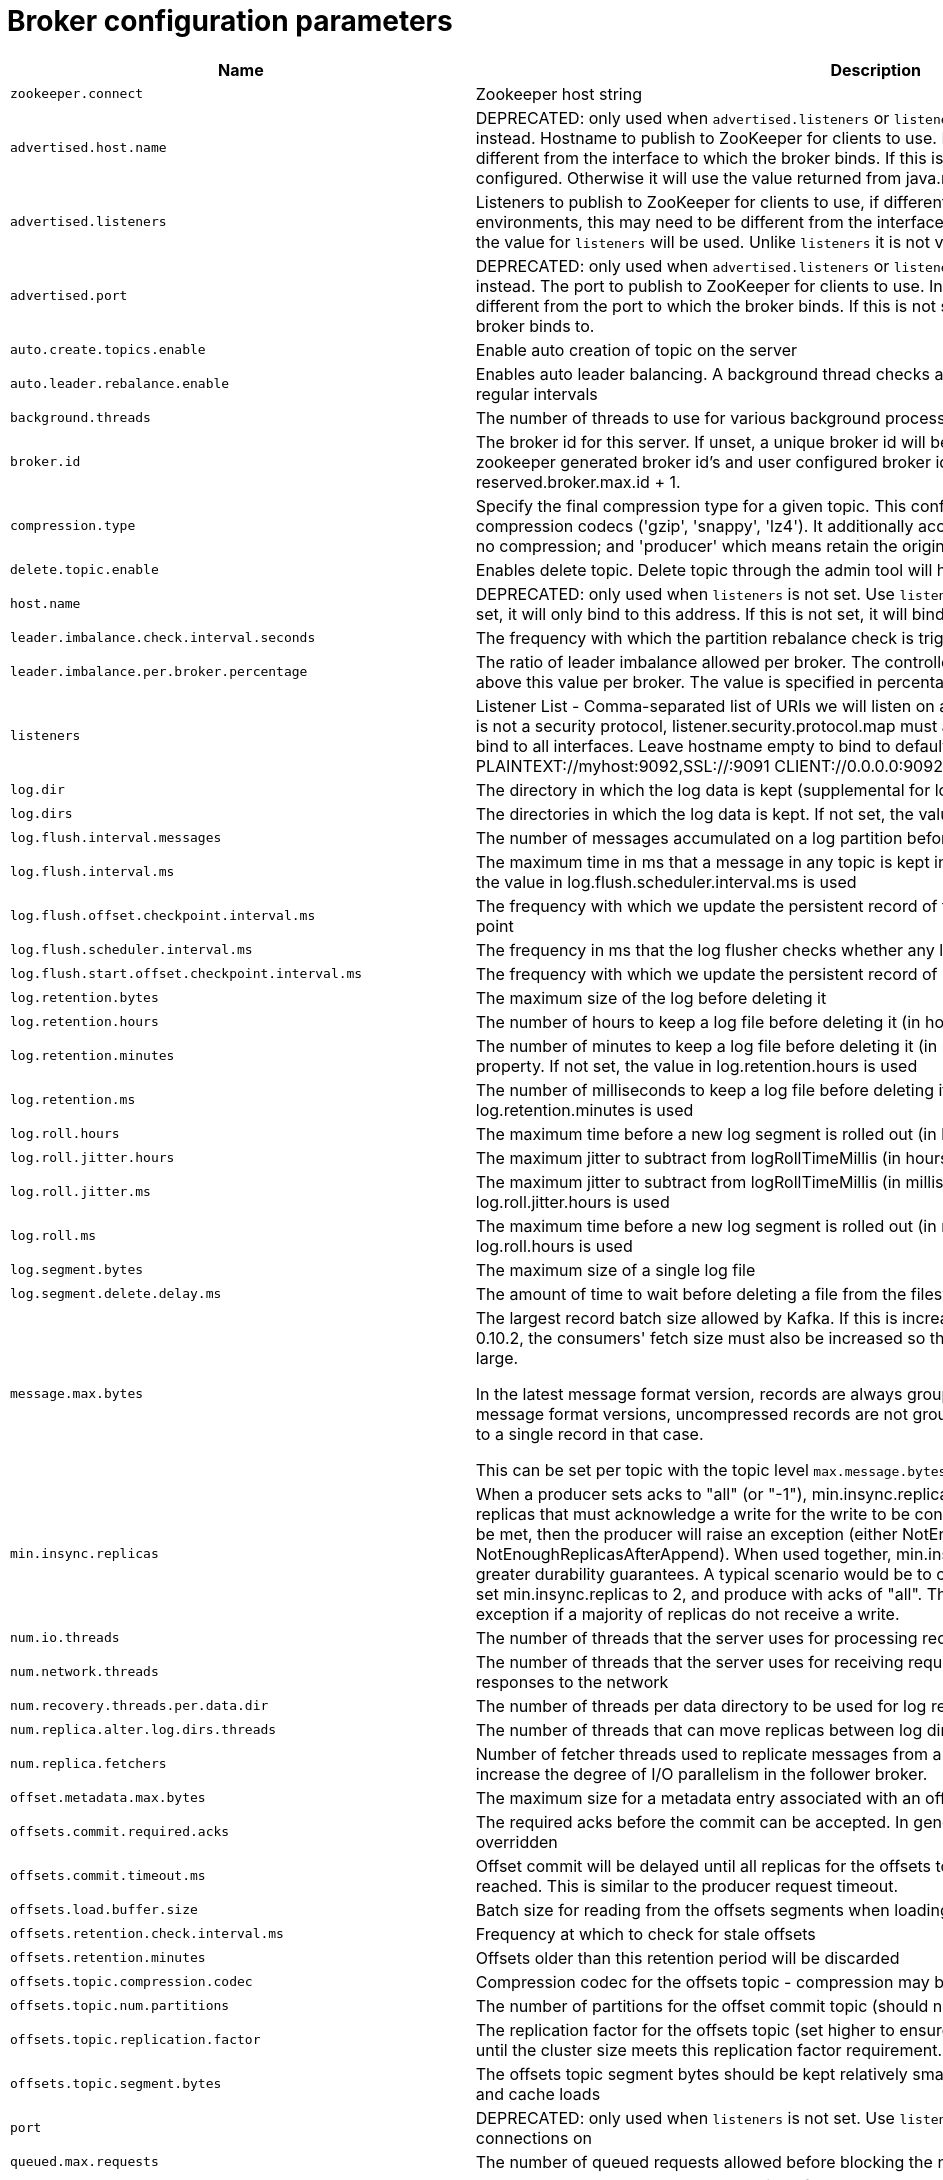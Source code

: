 // Module included in the following assemblies:
//
// assembly-overview.adoc

[id='broker-configuration-parameters-{context}']
= Broker configuration parameters

[cols="6",options="header",separator=¦]
|=====
¦Name ¦Description ¦Type ¦Default ¦Valid Values ¦Importance 

¦`zookeeper.connect`
a¦Zookeeper host string
¦string
¦
¦
¦high

¦`advertised.host.name`
a¦DEPRECATED: only used when `advertised.listeners` or `listeners` are not set. Use `advertised.listeners` instead. 
Hostname to publish to ZooKeeper for clients to use. In IaaS environments, this may need to be different from the interface to which the broker binds. If this is not set, it will use the value for `host.name` if configured. Otherwise it will use the value returned from java.net.InetAddress.getCanonicalHostName().
¦string
¦null
¦
¦high

¦`advertised.listeners`
a¦Listeners to publish to ZooKeeper for clients to use, if different than the `listeners` config property. In IaaS environments, this may need to be different from the interface to which the broker binds. If this is not set, the value for `listeners` will be used. Unlike `listeners` it is not valid to advertise the 0.0.0.0 meta-address.
¦string
¦null
¦
¦high

¦`advertised.port`
a¦DEPRECATED: only used when `advertised.listeners` or `listeners` are not set. Use `advertised.listeners` instead. 
The port to publish to ZooKeeper for clients to use. In IaaS environments, this may need to be different from the port to which the broker binds. If this is not set, it will publish the same port that the broker binds to.
¦int
¦null
¦
¦high

¦`auto.create.topics.enable`
a¦Enable auto creation of topic on the server
¦boolean
¦true
¦
¦high

¦`auto.leader.rebalance.enable`
a¦Enables auto leader balancing. A background thread checks and triggers leader balance if required at regular intervals
¦boolean
¦true
¦
¦high

¦`background.threads`
a¦The number of threads to use for various background processing tasks
¦int
¦10
¦[1,...]
¦high

¦`broker.id`
a¦The broker id for this server. If unset, a unique broker id will be generated.To avoid conflicts between zookeeper generated broker id's and user configured broker id's, generated broker ids start from reserved.broker.max.id + 1.
¦int
¦-1
¦
¦high

¦`compression.type`
a¦Specify the final compression type for a given topic. This configuration accepts the standard compression codecs ('gzip', 'snappy', 'lz4'). It additionally accepts 'uncompressed' which is equivalent to no compression; and 'producer' which means retain the original compression codec set by the producer.
¦string
¦producer
¦
¦high

¦`delete.topic.enable`
a¦Enables delete topic. Delete topic through the admin tool will have no effect if this config is turned off
¦boolean
¦true
¦
¦high

¦`host.name`
a¦DEPRECATED: only used when `listeners` is not set. Use `listeners` instead. 
hostname of broker. If this is set, it will only bind to this address. If this is not set, it will bind to all interfaces
¦string
¦""
¦
¦high

¦`leader.imbalance.check.interval.seconds`
a¦The frequency with which the partition rebalance check is triggered by the controller
¦long
¦300
¦
¦high

¦`leader.imbalance.per.broker.percentage`
a¦The ratio of leader imbalance allowed per broker. The controller would trigger a leader balance if it goes above this value per broker. The value is specified in percentage.
¦int
¦10
¦
¦high

¦`listeners`
a¦Listener List - Comma-separated list of URIs we will listen on and the listener names. If the listener name is not a security protocol, listener.security.protocol.map must also be set.
 Specify hostname as 0.0.0.0 to bind to all interfaces.
 Leave hostname empty to bind to default interface.
 Examples of legal listener lists:
 PLAINTEXT://myhost:9092,SSL://:9091
 CLIENT://0.0.0.0:9092,REPLICATION://localhost:9093

¦string
¦null
¦
¦high

¦`log.dir`
a¦The directory in which the log data is kept (supplemental for log.dirs property)
¦string
¦/tmp/kafka-logs
¦
¦high

¦`log.dirs`
a¦The directories in which the log data is kept. If not set, the value in log.dir is used
¦string
¦null
¦
¦high

¦`log.flush.interval.messages`
a¦The number of messages accumulated on a log partition before messages are flushed to disk 
¦long
¦9223372036854775807
¦[1,...]
¦high

¦`log.flush.interval.ms`
a¦The maximum time in ms that a message in any topic is kept in memory before flushed to disk. If not set, the value in log.flush.scheduler.interval.ms is used
¦long
¦null
¦
¦high

¦`log.flush.offset.checkpoint.interval.ms`
a¦The frequency with which we update the persistent record of the last flush which acts as the log recovery point
¦int
¦60000
¦[0,...]
¦high

¦`log.flush.scheduler.interval.ms`
a¦The frequency in ms that the log flusher checks whether any log needs to be flushed to disk
¦long
¦9223372036854775807
¦
¦high

¦`log.flush.start.offset.checkpoint.interval.ms`
a¦The frequency with which we update the persistent record of log start offset
¦int
¦60000
¦[0,...]
¦high

¦`log.retention.bytes`
a¦The maximum size of the log before deleting it
¦long
¦-1
¦
¦high

¦`log.retention.hours`
a¦The number of hours to keep a log file before deleting it (in hours), tertiary to log.retention.ms property
¦int
¦168
¦
¦high

¦`log.retention.minutes`
a¦The number of minutes to keep a log file before deleting it (in minutes), secondary to log.retention.ms property. If not set, the value in log.retention.hours is used
¦int
¦null
¦
¦high

¦`log.retention.ms`
a¦The number of milliseconds to keep a log file before deleting it (in milliseconds), If not set, the value in log.retention.minutes is used
¦long
¦null
¦
¦high

¦`log.roll.hours`
a¦The maximum time before a new log segment is rolled out (in hours), secondary to log.roll.ms property
¦int
¦168
¦[1,...]
¦high

¦`log.roll.jitter.hours`
a¦The maximum jitter to subtract from logRollTimeMillis (in hours), secondary to log.roll.jitter.ms property
¦int
¦0
¦[0,...]
¦high

¦`log.roll.jitter.ms`
a¦The maximum jitter to subtract from logRollTimeMillis (in milliseconds). If not set, the value in log.roll.jitter.hours is used
¦long
¦null
¦
¦high

¦`log.roll.ms`
a¦The maximum time before a new log segment is rolled out (in milliseconds). If not set, the value in log.roll.hours is used
¦long
¦null
¦
¦high

¦`log.segment.bytes`
a¦The maximum size of a single log file
¦int
¦1073741824
¦[14,...]
¦high

¦`log.segment.delete.delay.ms`
a¦The amount of time to wait before deleting a file from the filesystem
¦long
¦60000
¦[0,...]
¦high

¦`message.max.bytes`
a¦
The largest record batch size allowed by Kafka. If this is increased and there are consumers older than 0.10.2, the consumers' fetch size must also be increased so that the they can fetch record batches this large.

In the latest message format version, records are always grouped into batches for efficiency. In previous message format versions, uncompressed records are not grouped into batches and this limit only applies to a single record in that case.

This can be set per topic with the topic level `max.message.bytes` config.

¦int
¦1000012
¦[0,...]
¦high

¦`min.insync.replicas`
a¦When a producer sets acks to "all" (or "-1"), min.insync.replicas specifies the minimum number of replicas that must acknowledge a write for the write to be considered successful. If this minimum cannot be met, then the producer will raise an exception (either NotEnoughReplicas or NotEnoughReplicasAfterAppend).
When used together, min.insync.replicas and acks allow you to enforce greater durability guarantees. A typical scenario would be to create a topic with a replication factor of 3, set min.insync.replicas to 2, and produce with acks of "all". This will ensure that the producer raises an exception if a majority of replicas do not receive a write.
¦int
¦1
¦[1,...]
¦high

¦`num.io.threads`
a¦The number of threads that the server uses for processing requests, which may include disk I/O
¦int
¦8
¦[1,...]
¦high

¦`num.network.threads`
a¦The number of threads that the server uses for receiving requests from the network and sending responses to the network
¦int
¦3
¦[1,...]
¦high

¦`num.recovery.threads.per.data.dir`
a¦The number of threads per data directory to be used for log recovery at startup and flushing at shutdown
¦int
¦1
¦[1,...]
¦high

¦`num.replica.alter.log.dirs.threads`
a¦The number of threads that can move replicas between log directories, which may include disk I/O
¦int
¦null
¦
¦high

¦`num.replica.fetchers`
a¦Number of fetcher threads used to replicate messages from a source broker. Increasing this value can increase the degree of I/O parallelism in the follower broker.
¦int
¦1
¦
¦high

¦`offset.metadata.max.bytes`
a¦The maximum size for a metadata entry associated with an offset commit
¦int
¦4096
¦
¦high

¦`offsets.commit.required.acks`
a¦The required acks before the commit can be accepted. In general, the default (-1) should not be overridden
¦short
¦-1
¦
¦high

¦`offsets.commit.timeout.ms`
a¦Offset commit will be delayed until all replicas for the offsets topic receive the commit or this timeout is reached. This is similar to the producer request timeout.
¦int
¦5000
¦[1,...]
¦high

¦`offsets.load.buffer.size`
a¦Batch size for reading from the offsets segments when loading offsets into the cache.
¦int
¦5242880
¦[1,...]
¦high

¦`offsets.retention.check.interval.ms`
a¦Frequency at which to check for stale offsets
¦long
¦600000
¦[1,...]
¦high

¦`offsets.retention.minutes`
a¦Offsets older than this retention period will be discarded
¦int
¦10080
¦[1,...]
¦high

¦`offsets.topic.compression.codec`
a¦Compression codec for the offsets topic - compression may be used to achieve "atomic" commits
¦int
¦0
¦
¦high

¦`offsets.topic.num.partitions`
a¦The number of partitions for the offset commit topic (should not change after deployment)
¦int
¦50
¦[1,...]
¦high

¦`offsets.topic.replication.factor`
a¦The replication factor for the offsets topic (set higher to ensure availability). Internal topic creation will fail until the cluster size meets this replication factor requirement.
¦short
¦3
¦[1,...]
¦high

¦`offsets.topic.segment.bytes`
a¦The offsets topic segment bytes should be kept relatively small in order to facilitate faster log compaction and cache loads
¦int
¦104857600
¦[1,...]
¦high

¦`port`
a¦DEPRECATED: only used when `listeners` is not set. Use `listeners` instead. 
the port to listen and accept connections on
¦int
¦9092
¦
¦high

¦`queued.max.requests`
a¦The number of queued requests allowed before blocking the network threads
¦int
¦500
¦[1,...]
¦high

¦`quota.consumer.default`
a¦DEPRECATED: Used only when dynamic default quotas are not configured for <user, <client-id> or <user, client-id> in Zookeeper. Any consumer distinguished by clientId/consumer group will get throttled if it fetches more bytes than this value per-second
¦long
¦9223372036854775807
¦[1,...]
¦high

¦`quota.producer.default`
a¦DEPRECATED: Used only when dynamic default quotas are not configured for <user>, <client-id> or <user, client-id> in Zookeeper. Any producer distinguished by clientId will get throttled if it produces more bytes than this value per-second
¦long
¦9223372036854775807
¦[1,...]
¦high

¦`replica.fetch.min.bytes`
a¦Minimum bytes expected for each fetch response. If not enough bytes, wait up to replicaMaxWaitTimeMs
¦int
¦1
¦
¦high

¦`replica.fetch.wait.max.ms`
a¦max wait time for each fetcher request issued by follower replicas. This value should always be less than the replica.lag.time.max.ms at all times to prevent frequent shrinking of ISR for low throughput topics
¦int
¦500
¦
¦high

¦`replica.high.watermark.checkpoint.interval.ms`
a¦The frequency with which the high watermark is saved out to disk
¦long
¦5000
¦
¦high

¦`replica.lag.time.max.ms`
a¦If a follower hasn't sent any fetch requests or hasn't consumed up to the leaders log end offset for at least this time, the leader will remove the follower from isr
¦long
¦10000
¦
¦high

¦`replica.socket.receive.buffer.bytes`
a¦The socket receive buffer for network requests
¦int
¦65536
¦
¦high

¦`replica.socket.timeout.ms`
a¦The socket timeout for network requests. Its value should be at least replica.fetch.wait.max.ms
¦int
¦30000
¦
¦high

¦`request.timeout.ms`
a¦The configuration controls the maximum amount of time the client will wait for the response of a request. If the response is not received before the timeout elapses the client will resend the request if necessary or fail the request if retries are exhausted.
¦int
¦30000
¦
¦high

¦`socket.receive.buffer.bytes`
a¦The SO_RCVBUF buffer of the socket sever sockets. If the value is -1, the OS default will be used.
¦int
¦102400
¦
¦high

¦`socket.request.max.bytes`
a¦The maximum number of bytes in a socket request
¦int
¦104857600
¦[1,...]
¦high

¦`socket.send.buffer.bytes`
a¦The SO_SNDBUF buffer of the socket sever sockets. If the value is -1, the OS default will be used.
¦int
¦102400
¦
¦high

¦`transaction.max.timeout.ms`
a¦The maximum allowed timeout for transactions. If a client’s requested transaction time exceed this, then the broker will return an error in InitProducerIdRequest. This prevents a client from too large of a timeout, which can stall consumers reading from topics included in the transaction.
¦int
¦900000
¦[1,...]
¦high

¦`transaction.state.log.load.buffer.size`
a¦Batch size for reading from the transaction log segments when loading producer ids and transactions into the cache.
¦int
¦5242880
¦[1,...]
¦high

¦`transaction.state.log.min.isr`
a¦Overridden min.insync.replicas config for the transaction topic.
¦int
¦2
¦[1,...]
¦high

¦`transaction.state.log.num.partitions`
a¦The number of partitions for the transaction topic (should not change after deployment).
¦int
¦50
¦[1,...]
¦high

¦`transaction.state.log.replication.factor`
a¦The replication factor for the transaction topic (set higher to ensure availability). Internal topic creation will fail until the cluster size meets this replication factor requirement.
¦short
¦3
¦[1,...]
¦high

¦`transaction.state.log.segment.bytes`
a¦The transaction topic segment bytes should be kept relatively small in order to facilitate faster log compaction and cache loads
¦int
¦104857600
¦[1,...]
¦high

¦`transactional.id.expiration.ms`
a¦The maximum amount of time in ms that the transaction coordinator will wait before proactively expire a producer's transactional id without receiving any transaction status updates from it.
¦int
¦604800000
¦[1,...]
¦high

¦`unclean.leader.election.enable`
a¦Indicates whether to enable replicas not in the ISR set to be elected as leader as a last resort, even though doing so may result in data loss
¦boolean
¦false
¦
¦high

¦`zookeeper.connection.timeout.ms`
a¦The max time that the client waits to establish a connection to zookeeper. If not set, the value in zookeeper.session.timeout.ms is used
¦int
¦null
¦
¦high

¦`zookeeper.max.in.flight.requests`
a¦The maximum number of unacknowledged requests the client will send to Zookeeper before blocking.
¦int
¦10
¦[1,...]
¦high

¦`zookeeper.session.timeout.ms`
a¦Zookeeper session timeout
¦int
¦6000
¦
¦high

¦`zookeeper.set.acl`
a¦Set client to use secure ACLs
¦boolean
¦false
¦
¦high

¦`broker.id.generation.enable`
a¦Enable automatic broker id generation on the server. When enabled the value configured for reserved.broker.max.id should be reviewed.
¦boolean
¦true
¦
¦medium

¦`broker.rack`
a¦Rack of the broker. This will be used in rack aware replication assignment for fault tolerance. Examples: `RACK1`, `us-east-1d`
¦string
¦null
¦
¦medium

¦`connections.max.idle.ms`
a¦Idle connections timeout: the server socket processor threads close the connections that idle more than this
¦long
¦600000
¦
¦medium

¦`controlled.shutdown.enable`
a¦Enable controlled shutdown of the server
¦boolean
¦true
¦
¦medium

¦`controlled.shutdown.max.retries`
a¦Controlled shutdown can fail for multiple reasons. This determines the number of retries when such failure happens
¦int
¦3
¦
¦medium

¦`controlled.shutdown.retry.backoff.ms`
a¦Before each retry, the system needs time to recover from the state that caused the previous failure (Controller fail over, replica lag etc). This config determines the amount of time to wait before retrying.
¦long
¦5000
¦
¦medium

¦`controller.socket.timeout.ms`
a¦The socket timeout for controller-to-broker channels
¦int
¦30000
¦
¦medium

¦`default.replication.factor`
a¦default replication factors for automatically created topics
¦int
¦1
¦
¦medium

¦`delegation.token.expiry.time.ms`
a¦The token validity time in seconds before the token needs to be renewed. Default value 1 day.
¦long
¦86400000
¦[1,...]
¦medium

¦`delegation.token.master.key`
a¦Master/secret key to generate and verify delegation tokens. Same key must be configured across all the brokers.  If the key is not set or set to empty string, brokers will disable the delegation token support.
¦password
¦null
¦
¦medium

¦`delegation.token.max.lifetime.ms`
a¦The token has a maximum lifetime beyond which it cannot be renewed anymore. Default value 7 days.
¦long
¦604800000
¦[1,...]
¦medium

¦`delete.records.purgatory.purge.interval.requests`
a¦The purge interval (in number of requests) of the delete records request purgatory
¦int
¦1
¦
¦medium

¦`fetch.purgatory.purge.interval.requests`
a¦The purge interval (in number of requests) of the fetch request purgatory
¦int
¦1000
¦
¦medium

¦`group.initial.rebalance.delay.ms`
a¦The amount of time the group coordinator will wait for more consumers to join a new group before performing the first rebalance. A longer delay means potentially fewer rebalances, but increases the time until processing begins.
¦int
¦3000
¦
¦medium

¦`group.max.session.timeout.ms`
a¦The maximum allowed session timeout for registered consumers. Longer timeouts give consumers more time to process messages in between heartbeats at the cost of a longer time to detect failures.
¦int
¦300000
¦
¦medium

¦`group.min.session.timeout.ms`
a¦The minimum allowed session timeout for registered consumers. Shorter timeouts result in quicker failure detection at the cost of more frequent consumer heartbeating, which can overwhelm broker resources.
¦int
¦6000
¦
¦medium

¦`inter.broker.listener.name`
a¦Name of listener used for communication between brokers. If this is unset, the listener name is defined by security.inter.broker.protocol. It is an error to set this and security.inter.broker.protocol properties at the same time.
¦string
¦null
¦
¦medium

¦`inter.broker.protocol.version`
a¦Specify which version of the inter-broker protocol will be used.
 This is typically bumped after all brokers were upgraded to a new version.
 Example of some valid values are: 0.8.0, 0.8.1, 0.8.1.1, 0.8.2, 0.8.2.0, 0.8.2.1, 0.9.0.0, 0.9.0.1 Check ApiVersion for the full list.
¦string
¦2.0-IV1
¦
¦medium

¦`log.cleaner.backoff.ms`
a¦The amount of time to sleep when there are no logs to clean
¦long
¦15000
¦[0,...]
¦medium

¦`log.cleaner.dedupe.buffer.size`
a¦The total memory used for log deduplication across all cleaner threads
¦long
¦134217728
¦
¦medium

¦`log.cleaner.delete.retention.ms`
a¦How long are delete records retained?
¦long
¦86400000
¦
¦medium

¦`log.cleaner.enable`
a¦Enable the log cleaner process to run on the server. Should be enabled if using any topics with a cleanup.policy=compact including the internal offsets topic. If disabled those topics will not be compacted and continually grow in size.
¦boolean
¦true
¦
¦medium

¦`log.cleaner.io.buffer.load.factor`
a¦Log cleaner dedupe buffer load factor. The percentage full the dedupe buffer can become. A higher value will allow more log to be cleaned at once but will lead to more hash collisions
¦double
¦0.9
¦
¦medium

¦`log.cleaner.io.buffer.size`
a¦The total memory used for log cleaner I/O buffers across all cleaner threads
¦int
¦524288
¦[0,...]
¦medium

¦`log.cleaner.io.max.bytes.per.second`
a¦The log cleaner will be throttled so that the sum of its read and write i/o will be less than this value on average
¦double
¦1.7976931348623157E308
¦
¦medium

¦`log.cleaner.min.cleanable.ratio`
a¦The minimum ratio of dirty log to total log for a log to eligible for cleaning
¦double
¦0.5
¦
¦medium

¦`log.cleaner.min.compaction.lag.ms`
a¦The minimum time a message will remain uncompacted in the log. Only applicable for logs that are being compacted.
¦long
¦0
¦
¦medium

¦`log.cleaner.threads`
a¦The number of background threads to use for log cleaning
¦int
¦1
¦[0,...]
¦medium

¦`log.cleanup.policy`
a¦The default cleanup policy for segments beyond the retention window. A comma separated list of valid policies. Valid policies are: "delete" and "compact"
¦list
¦delete
¦[compact, delete]
¦medium

¦`log.index.interval.bytes`
a¦The interval with which we add an entry to the offset index
¦int
¦4096
¦[0,...]
¦medium

¦`log.index.size.max.bytes`
a¦The maximum size in bytes of the offset index
¦int
¦10485760
¦[4,...]
¦medium

¦`log.message.format.version`
a¦Specify the message format version the broker will use to append messages to the logs. The value should be a valid ApiVersion. Some examples are: 0.8.2, 0.9.0.0, 0.10.0, check ApiVersion for more details. By setting a particular message format version, the user is certifying that all the existing messages on disk are smaller or equal than the specified version. Setting this value incorrectly will cause consumers with older versions to break as they will receive messages with a format that they don't understand.
¦string
¦2.0-IV1
¦
¦medium

¦`log.message.timestamp.difference.max.ms`
a¦The maximum difference allowed between the timestamp when a broker receives a message and the timestamp specified in the message. If log.message.timestamp.type=CreateTime, a message will be rejected if the difference in timestamp exceeds this threshold. This configuration is ignored if log.message.timestamp.type=LogAppendTime.The maximum timestamp difference allowed should be no greater than log.retention.ms to avoid unnecessarily frequent log rolling.
¦long
¦9223372036854775807
¦
¦medium

¦`log.message.timestamp.type`
a¦Define whether the timestamp in the message is message create time or log append time. The value should be either `CreateTime` or `LogAppendTime`
¦string
¦CreateTime
¦[CreateTime, LogAppendTime]
¦medium

¦`log.preallocate`
a¦Should pre allocate file when create new segment? If you are using Kafka on Windows, you probably need to set it to true.
¦boolean
¦false
¦
¦medium

¦`log.retention.check.interval.ms`
a¦The frequency in milliseconds that the log cleaner checks whether any log is eligible for deletion
¦long
¦300000
¦[1,...]
¦medium

¦`max.connections.per.ip`
a¦The maximum number of connections we allow from each ip address. This can be set to 0 if there are overrides configured using max.connections.per.ip.overrides property
¦int
¦2147483647
¦[0,...]
¦medium

¦`max.connections.per.ip.overrides`
a¦A comma-separated list of per-ip or hostname overrides to the default maximum number of connections. An example value is "hostName:100,127.0.0.1:200"
¦string
¦""
¦
¦medium

¦`max.incremental.fetch.session.cache.slots`
a¦The maximum number of incremental fetch sessions that we will maintain.
¦int
¦1000
¦[0,...]
¦medium

¦`num.partitions`
a¦The default number of log partitions per topic
¦int
¦1
¦[1,...]
¦medium

¦`password.encoder.old.secret`
a¦The old secret that was used for encoding dynamically configured passwords. This is required only when the secret is updated. If specified, all dynamically encoded passwords are decoded using this old secret and re-encoded using password.encoder.secret when broker starts up.
¦password
¦null
¦
¦medium

¦`password.encoder.secret`
a¦The secret used for encoding dynamically configured passwords for this broker.
¦password
¦null
¦
¦medium

¦`principal.builder.class`
a¦The fully qualified name of a class that implements the KafkaPrincipalBuilder interface, which is used to build the KafkaPrincipal object used during authorization. This config also supports the deprecated PrincipalBuilder interface which was previously used for client authentication over SSL. If no principal builder is defined, the default behavior depends on the security protocol in use. For SSL authentication, the principal name will be the distinguished name from the client certificate if one is provided; otherwise, if client authentication is not required, the principal name will be ANONYMOUS. For SASL authentication, the principal will be derived using the rules defined by `sasl.kerberos.principal.to.local.rules` if GSSAPI is in use, and the SASL authentication ID for other mechanisms. For PLAINTEXT, the principal will be ANONYMOUS.
¦class
¦null
¦
¦medium

¦`producer.purgatory.purge.interval.requests`
a¦The purge interval (in number of requests) of the producer request purgatory
¦int
¦1000
¦
¦medium

¦`queued.max.request.bytes`
a¦The number of queued bytes allowed before no more requests are read
¦long
¦-1
¦
¦medium

¦`replica.fetch.backoff.ms`
a¦The amount of time to sleep when fetch partition error occurs.
¦int
¦1000
¦[0,...]
¦medium

¦`replica.fetch.max.bytes`
a¦The number of bytes of messages to attempt to fetch for each partition. This is not an absolute maximum, if the first record batch in the first non-empty partition of the fetch is larger than this value, the record batch will still be returned to ensure that progress can be made. The maximum record batch size accepted by the broker is defined via `message.max.bytes` (broker config) or `max.message.bytes` (topic config).
¦int
¦1048576
¦[0,...]
¦medium

¦`replica.fetch.response.max.bytes`
a¦Maximum bytes expected for the entire fetch response. Records are fetched in batches, and if the first record batch in the first non-empty partition of the fetch is larger than this value, the record batch will still be returned to ensure that progress can be made. As such, this is not an absolute maximum. The maximum record batch size accepted by the broker is defined via `message.max.bytes` (broker config) or `max.message.bytes` (topic config).
¦int
¦10485760
¦[0,...]
¦medium

¦`reserved.broker.max.id`
a¦Max number that can be used for a broker.id
¦int
¦1000
¦[0,...]
¦medium

¦`sasl.client.callback.handler.class`
a¦The fully qualified name of a SASL client callback handler class that implements the AuthenticateCallbackHandler interface.
¦class
¦null
¦
¦medium

¦`sasl.enabled.mechanisms`
a¦The list of SASL mechanisms enabled in the Kafka server. The list may contain any mechanism for which a security provider is available. Only GSSAPI is enabled by default.
¦list
¦GSSAPI
¦
¦medium

¦`sasl.jaas.config`
a¦JAAS login context parameters for SASL connections in the format used by JAAS configuration files. JAAS configuration file format is described http://docs.oracle.com/javase/8/docs/technotes/guides/security/jgss/tutorials/LoginConfigFile.html[here]. The format for the value is: '`loginModuleClass controlFlag (optionName=optionValue)*;`'. For brokers, the config must be prefixed with listener prefix and SASL mechanism name in lower-case. For example, listener.name.sasl_ssl.scram-sha-256.sasl.jaas.config=com.example.ScramLoginModule required;
¦password
¦null
¦
¦medium

¦`sasl.kerberos.kinit.cmd`
a¦Kerberos kinit command path.
¦string
¦/usr/bin/kinit
¦
¦medium

¦`sasl.kerberos.min.time.before.relogin`
a¦Login thread sleep time between refresh attempts.
¦long
¦60000
¦
¦medium

¦`sasl.kerberos.principal.to.local.rules`
a¦A list of rules for mapping from principal names to short names (typically operating system usernames). The rules are evaluated in order and the first rule that matches a principal name is used to map it to a short name. Any later rules in the list are ignored. By default, principal names of the form {username}/{hostname}@{REALM} are mapped to {username}. For more details on the format please see #security_authz[ security authorization and acls]. Note that this configuration is ignored if an extension of KafkaPrincipalBuilder is provided by the `principal.builder.class` configuration.
¦list
¦DEFAULT
¦
¦medium

¦`sasl.kerberos.service.name`
a¦The Kerberos principal name that Kafka runs as. This can be defined either in Kafka's JAAS config or in Kafka's config.
¦string
¦null
¦
¦medium

¦`sasl.kerberos.ticket.renew.jitter`
a¦Percentage of random jitter added to the renewal time.
¦double
¦0.05
¦
¦medium

¦`sasl.kerberos.ticket.renew.window.factor`
a¦Login thread will sleep until the specified window factor of time from last refresh to ticket's expiry has been reached, at which time it will try to renew the ticket.
¦double
¦0.8
¦
¦medium

¦`sasl.login.callback.handler.class`
a¦The fully qualified name of a SASL login callback handler class that implements the AuthenticateCallbackHandler interface. For brokers, login callback handler config must be prefixed with listener prefix and SASL mechanism name in lower-case. For example, listener.name.sasl_ssl.scram-sha-256.sasl.login.callback.handler.class=com.example.CustomScramLoginCallbackHandler
¦class
¦null
¦
¦medium

¦`sasl.login.class`
a¦The fully qualified name of a class that implements the Login interface. For brokers, login config must be prefixed with listener prefix and SASL mechanism name in lower-case. For example, listener.name.sasl_ssl.scram-sha-256.sasl.login.class=com.example.CustomScramLogin
¦class
¦null
¦
¦medium

¦`sasl.login.refresh.buffer.seconds`
a¦The amount of buffer time before credential expiration to maintain when refreshing a credential, in seconds. If a refresh would otherwise occur closer to expiration than the number of buffer seconds then the refresh will be moved up to maintain as much of the buffer time as possible. Legal values are between 0 and 3600 (1 hour); a default value of  300 (5 minutes) is used if no value is specified. This value and sasl.login.refresh.min.period.seconds are both ignored if their sum exceeds the remaining lifetime of a credential. Currently applies only to OAUTHBEARER.
¦short
¦300
¦
¦medium

¦`sasl.login.refresh.min.period.seconds`
a¦The desired minimum time for the login refresh thread to wait before refreshing a credential, in seconds. Legal values are between 0 and 900 (15 minutes); a default value of 60 (1 minute) is used if no value is specified.  This value and  sasl.login.refresh.buffer.seconds are both ignored if their sum exceeds the remaining lifetime of a credential. Currently applies only to OAUTHBEARER.
¦short
¦60
¦
¦medium

¦`sasl.login.refresh.window.factor`
a¦Login refresh thread will sleep until the specified window factor relative to the credential's lifetime has been reached, at which time it will try to refresh the credential. Legal values are between 0.5 (50%) and 1.0 (100%) inclusive; a default value of 0.8 (80%) is used if no value is specified. Currently applies only to OAUTHBEARER.
¦double
¦0.8
¦
¦medium

¦`sasl.login.refresh.window.jitter`
a¦The maximum amount of random jitter relative to the credential's lifetime that is added to the login refresh thread's sleep time. Legal values are between 0 and 0.25 (25%) inclusive; a default value of 0.05 (5%) is used if no value is specified. Currently applies only to OAUTHBEARER.
¦double
¦0.05
¦
¦medium

¦`sasl.mechanism.inter.broker.protocol`
a¦SASL mechanism used for inter-broker communication. Default is GSSAPI.
¦string
¦GSSAPI
¦
¦medium

¦`sasl.server.callback.handler.class`
a¦The fully qualified name of a SASL server callback handler class that implements the AuthenticateCallbackHandler interface. Server callback handlers must be prefixed with listener prefix and SASL mechanism name in lower-case. For example, listener.name.sasl_ssl.plain.sasl.server.callback.handler.class=com.example.CustomPlainCallbackHandler.
¦class
¦null
¦
¦medium

¦`security.inter.broker.protocol`
a¦Security protocol used to communicate between brokers. Valid values are: PLAINTEXT, SSL, SASL_PLAINTEXT, SASL_SSL. It is an error to set this and inter.broker.listener.name properties at the same time.
¦string
¦PLAINTEXT
¦
¦medium

¦`ssl.cipher.suites`
a¦A list of cipher suites. This is a named combination of authentication, encryption, MAC and key exchange algorithm used to negotiate the security settings for a network connection using TLS or SSL network protocol. By default all the available cipher suites are supported.
¦list
¦""
¦
¦medium

¦`ssl.client.auth`
a¦Configures kafka broker to request client authentication. The following settings are common:  
 
* `ssl.client.auth=required` If set to required client authentication is required. 
* `ssl.client.auth=requested` This means client authentication is optional. unlike requested , if this option is set client can choose not to provide authentication information about itself 
* `ssl.client.auth=none` This means client authentication is not needed.
¦string
¦none
¦[required, requested, none]
¦medium

¦`ssl.enabled.protocols`
a¦The list of protocols enabled for SSL connections.
¦list
¦TLSv1.2,TLSv1.1,TLSv1
¦
¦medium

¦`ssl.key.password`
a¦The password of the private key in the key store file. This is optional for client.
¦password
¦null
¦
¦medium

¦`ssl.keymanager.algorithm`
a¦The algorithm used by key manager factory for SSL connections. Default value is the key manager factory algorithm configured for the Java Virtual Machine.
¦string
¦SunX509
¦
¦medium

¦`ssl.keystore.location`
a¦The location of the key store file. This is optional for client and can be used for two-way authentication for client.
¦string
¦null
¦
¦medium

¦`ssl.keystore.password`
a¦The store password for the key store file. This is optional for client and only needed if ssl.keystore.location is configured. 
¦password
¦null
¦
¦medium

¦`ssl.keystore.type`
a¦The file format of the key store file. This is optional for client.
¦string
¦JKS
¦
¦medium

¦`ssl.protocol`
a¦The SSL protocol used to generate the SSLContext. Default setting is TLS, which is fine for most cases. Allowed values in recent JVMs are TLS, TLSv1.1 and TLSv1.2. SSL, SSLv2 and SSLv3 may be supported in older JVMs, but their usage is discouraged due to known security vulnerabilities.
¦string
¦TLS
¦
¦medium

¦`ssl.provider`
a¦The name of the security provider used for SSL connections. Default value is the default security provider of the JVM.
¦string
¦null
¦
¦medium

¦`ssl.trustmanager.algorithm`
a¦The algorithm used by trust manager factory for SSL connections. Default value is the trust manager factory algorithm configured for the Java Virtual Machine.
¦string
¦PKIX
¦
¦medium

¦`ssl.truststore.location`
a¦The location of the trust store file. 
¦string
¦null
¦
¦medium

¦`ssl.truststore.password`
a¦The password for the trust store file. If a password is not set access to the truststore is still available, but integrity checking is disabled.
¦password
¦null
¦
¦medium

¦`ssl.truststore.type`
a¦The file format of the trust store file.
¦string
¦JKS
¦
¦medium

¦`alter.config.policy.class.name`
a¦The alter configs policy class that should be used for validation. The class should implement the `org.apache.kafka.server.policy.AlterConfigPolicy` interface.
¦class
¦null
¦
¦low

¦`alter.log.dirs.replication.quota.window.num`
a¦The number of samples to retain in memory for alter log dirs replication quotas
¦int
¦11
¦[1,...]
¦low

¦`alter.log.dirs.replication.quota.window.size.seconds`
a¦The time span of each sample for alter log dirs replication quotas
¦int
¦1
¦[1,...]
¦low

¦`authorizer.class.name`
a¦The authorizer class that should be used for authorization
¦string
¦""
¦
¦low

¦`client.quota.callback.class`
a¦The fully qualified name of a class that implements the ClientQuotaCallback interface, which is used to determine quota limits applied to client requests. By default, <user, client-id>, <user> or <client-id> quotas stored in ZooKeeper are applied. For any given request, the most specific quota that matches the user principal of the session and the client-id of the request is applied.
¦class
¦null
¦
¦low

¦`create.topic.policy.class.name`
a¦The create topic policy class that should be used for validation. The class should implement the `org.apache.kafka.server.policy.CreateTopicPolicy` interface.
¦class
¦null
¦
¦low

¦`delegation.token.expiry.check.interval.ms`
a¦Scan interval to remove expired delegation tokens.
¦long
¦3600000
¦[1,...]
¦low

¦`listener.security.protocol.map`
a¦Map between listener names and security protocols. This must be defined for the same security protocol to be usable in more than one port or IP. For example, internal and external traffic can be separated even if SSL is required for both. Concretely, the user could define listeners with names INTERNAL and EXTERNAL and this property as: `INTERNAL:SSL,EXTERNAL:SSL`. As shown, key and value are separated by a colon and map entries are separated by commas. Each listener name should only appear once in the map. Different security (SSL and SASL) settings can be configured for each listener by adding a normalised prefix (the listener name is lowercased) to the config name. For example, to set a different keystore for the INTERNAL listener, a config with name `listener.name.internal.ssl.keystore.location` would be set. If the config for the listener name is not set, the config will fallback to the generic config (i.e. `ssl.keystore.location`). 
¦string
¦PLAINTEXT:PLAINTEXT,SSL:SSL,SASL_PLAINTEXT:SASL_PLAINTEXT,SASL_SSL:SASL_SSL
¦
¦low

¦`log.message.downconversion.enable`
a¦This configuration controls whether down-conversion of message formats is enabled to satisfy consume requests. When set to `false`, broker will not perform down-conversion for consumers expecting an older message format. The broker responds with `UNSUPPORTED_VERSION` error for consume requests from such older clients. This configurationdoes not apply to any message format conversion that might be required for replication to followers.
¦boolean
¦true
¦
¦low

¦`metric.reporters`
a¦A list of classes to use as metrics reporters. Implementing the `org.apache.kafka.common.metrics.MetricsReporter` interface allows plugging in classes that will be notified of new metric creation. The JmxReporter is always included to register JMX statistics.
¦list
¦""
¦
¦low

¦`metrics.num.samples`
a¦The number of samples maintained to compute metrics.
¦int
¦2
¦[1,...]
¦low

¦`metrics.recording.level`
a¦The highest recording level for metrics.
¦string
¦INFO
¦
¦low

¦`metrics.sample.window.ms`
a¦The window of time a metrics sample is computed over.
¦long
¦30000
¦[1,...]
¦low

¦`password.encoder.cipher.algorithm`
a¦The Cipher algorithm used for encoding dynamically configured passwords.
¦string
¦AES/CBC/PKCS5Padding
¦
¦low

¦`password.encoder.iterations`
a¦The iteration count used for encoding dynamically configured passwords.
¦int
¦4096
¦[1024,...]
¦low

¦`password.encoder.key.length`
a¦The key length used for encoding dynamically configured passwords.
¦int
¦128
¦[8,...]
¦low

¦`password.encoder.keyfactory.algorithm`
a¦The SecretKeyFactory algorithm used for encoding dynamically configured passwords. Default is PBKDF2WithHmacSHA512 if available and PBKDF2WithHmacSHA1 otherwise.
¦string
¦null
¦
¦low

¦`quota.window.num`
a¦The number of samples to retain in memory for client quotas
¦int
¦11
¦[1,...]
¦low

¦`quota.window.size.seconds`
a¦The time span of each sample for client quotas
¦int
¦1
¦[1,...]
¦low

¦`replication.quota.window.num`
a¦The number of samples to retain in memory for replication quotas
¦int
¦11
¦[1,...]
¦low

¦`replication.quota.window.size.seconds`
a¦The time span of each sample for replication quotas
¦int
¦1
¦[1,...]
¦low

¦`ssl.endpoint.identification.algorithm`
a¦The endpoint identification algorithm to validate server hostname using server certificate. 
¦string
¦https
¦
¦low

¦`ssl.secure.random.implementation`
a¦The SecureRandom PRNG implementation to use for SSL cryptography operations. 
¦string
¦null
¦
¦low

¦`transaction.abort.timed.out.transaction.cleanup.interval.ms`
a¦The interval at which to rollback transactions that have timed out
¦int
¦60000
¦[1,...]
¦low

¦`transaction.remove.expired.transaction.cleanup.interval.ms`
a¦The interval at which to remove transactions that have expired due to `transactional.id.expiration.ms` passing
¦int
¦3600000
¦[1,...]
¦low

¦`zookeeper.sync.time.ms`
a¦How far a ZK follower can be behind a ZK leader
¦int
¦2000
¦
¦low

|=====
